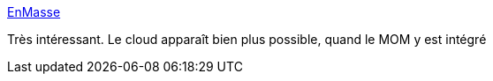 :jbake-type: post
:jbake-status: published
:jbake-title: EnMasse
:jbake-tags: messaging,cloud,déploiement,_mois_mars,_année_2017
:jbake-date: 2017-03-09
:jbake-depth: ../
:jbake-uri: shaarli/1489055611000.adoc
:jbake-source: https://nicolas-delsaux.hd.free.fr/Shaarli?searchterm=https%3A%2F%2Fenmasseproject.github.io%2F&searchtags=messaging+cloud+d%C3%A9ploiement+_mois_mars+_ann%C3%A9e_2017
:jbake-style: shaarli

https://enmasseproject.github.io/[EnMasse]

Très intéressant. Le cloud apparaît bien plus possible, quand le MOM y est intégré
